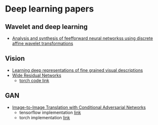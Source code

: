 * Deep learning papers
** Wavelet  and deep learning
  - [[http://ieeexplore.ieee.org/xpls/abs_all.jsp?arnumber=182697&tag=1][Analysis and synthesis of feefforward neural networkss using discrete affine wavelet transformations]]


** Vision
  - [[http://arxiv.org/abs/1605.05395][Learning deep representations of fine grained visual descriptions]]
  - [[http://arxiv.org/abs/1605.07146][Wide Residual Networks]]
    + [[https://github.com/wavelets/wide-residual-networks][torch code link]]

    
** GAN
 - [[https://arxiv.org/pdf/1611.07004v1.pdf][Image-to-Image Translation with Conditional Adversarial Networks]]
   + tensorflow implementation [[https://github.com/affinelayer/pix2pix-tensorflow][link]]
   + torch implementation [[https://github.com/phillipi/pix2pix][link]]
